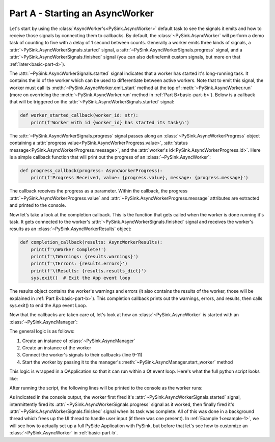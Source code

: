 .. _basic-part-a:

Part A - Starting an AsyncWorker
================================

Let's start by using the :class:`AsyncWorker's<PySink.AsyncWorker>` default task to see the signals it emits and how to receive
those signals by connecting them to callbacks. By default, the :class:`~PySink.AsyncWorker` will perform a demo task of
counting to five with a delay of 1 second between counts. Generally a worker emits three kinds of signals,
a :attr:`~PySink.AsyncWorkerSignals.started` signal, a :attr:`~PySink.AsyncWorkerSignals.progress` signal, and a
:attr:`~PySink.AsyncWorkerSignals.finished` signal (you can also define/emit custom signals, but more on that
:ref:`later<basic-part-d>`).

The :attr:`~PySink.AsyncWorkerSignals.started` signal indicates that a worker has started it's long-running task. It
contains the id of the worker which can be used to differentiate between active workers. Note that to emit this signal,
the worker must call its :meth:`~PySink.AsyncWorker.emit_start` method at the top of :meth:`~PySink.AsyncWorker.run`
(more on overriding the :meth:`~PySink.AsyncWorker.run` method in :ref:`Part B<basic-part-b>`). Below is a callback that will be triggered
on the :attr:`~PySink.AsyncWorkerSignals.started` signal:

..  code-block:: python

    def worker_started_callback(worker_id: str):
        print(f'Worker with id {worker_id} has started its task\n')


The :attr:`~PySink.AsyncWorkerSignals.progress` signal passes along an :class:`~PySink.AsyncWorkerProgress` object
containing a :attr:`progress value<PySink.AsyncWorkerProgress.value>`,
:attr:`status message<PySink.AsyncWorkerProgress.message>`, and the :attr:`worker's id<PySink.AsyncWorkerProgress.id>`.
Here is a simple callback function that will print out the progress of an :class:`~PySink.AsyncWorker`:

..  code-block:: python

    def progress_callback(progress: AsyncWorkerProgress):
        print(f'Progress Received, value: {progress.value}, message: {progress.message}')

The callback receives the progress as a parameter. Within the callback, the progress :attr:`~PySink.AsyncWorkerProgress.value`
and :attr:`~PySink.AsyncWorkerProgress.message` attributes are extracted and printed to the console.

Now let's take a look at the completion callback. This is the function that gets called when the worker is done running
it's task. It gets connected to the worker's :attr:`~PySink.AsyncWorkerSignals.finished` signal and receives the
worker's results as an :class:`~PySink.AsyncWorkerResults` object:

..  code-block:: python

    def completion_callback(results: AsyncWorkerResults):
        print(f'\nWorker Complete!')
        print(f'\tWarnings: {results.warnings}')
        print(f'\tErrors: {results.errors}')
        print(f'\tResults: {results.results_dict}')
        sys.exit()  # Exit the App event loop

The results object contains the worker's warnings and errors (it also contains the results of the worker, those
will be explained in :ref:`Part B<basic-part-b>`). This completion callback prints out the warnings, errors, and results,
then calls sys.exit() to end the App event Loop.

Now that the callbacks are taken care of, let's look at how an :class:`~PySink.AsyncWorker` is started with an
:class:`~PySink.AsyncManager`:

..  code-block:: python
    :linenos:
    :emphasize-lines: 9-11

    def run_main():
        # Create an instance of QApplication. This allows us to start a Qt event loop.
        app = QApplication()
        #   Create the Async Manager
        manager = AsyncManager()
        #   Create the Worker
        worker = AsyncWorker()
        #   Connect the Worker's signals to their callbacks
        worker.signals.started.connect(worker_started_callback)
        worker.signals.progress.connect(progress_callback)
        worker.signals.finished.connect(completion_callback)
        #   Start the Worker
        manager.start_worker(worker)
        #   Start the App Event Loop
        app.exec()

The general logic is as follows:

#. Create an instance of :class:`~PySink.AsyncManager`
#. Create an instance of the worker
#. Connect the worker's signals to their callbacks (line 9-11)
#. Start the worker by passing it to the manager's :meth:`~PySink.AsyncManager.start_worker` method

This logic is wrapped in a QApplication so that it can run within a Qt event loop. Here's what the full python script
looks like:

..  code-block:: python
    :linenos:

    from PySide6.QtWidgets import QApplication
    from PySink import AsyncManager, AsyncWorker
    from PySink import AsyncWorkerProgress, AsyncWorkerResults
    import sys


    # Function to be called whenever a worker's task has started
    def worker_started_callback(worker_id: str):
        print(f'Worker with id {worker_id} has started its task\n')


    # Function to be called whenever progress is updated
    def progress_callback(progress: AsyncWorkerProgress):
        print(f'Progress Received, value: {progress.value}, message: {progress.message}')


    # Function to be called when the worker is finished
    def completion_callback(results: AsyncWorkerResults):
        print(f'\nWorker Complete!')
        print(f'\tWarnings: {results.warnings}')
        print(f'\tErrors: {results.errors}')
        print(f'\tResults: {results.results_dict}')
        sys.exit()  # Exit the App event loop


    def run_main():
        # Create an instance of QApplication. This allows us to start a Qt event loop.
        app = QApplication()
        #   Create the Async Manager
        manager = AsyncManager()
        #   Create the Worker
        worker = AsyncWorker()
        #   Connect the Worker's signals to their callbacks
        worker.signals.started.connect(worker_started_callback)
        worker.signals.progress.connect(progress_callback)
        worker.signals.finished.connect(completion_callback)
        #   Start the Worker
        manager.start_worker(worker)
        #   Start the App Event Loop
        app.exec()


    run_main()


After running the script, the following lines will be printed to the console as the worker runs:

..  code-block:: console
    :linenos:

    Worker with id 88f864a0-ba66-4b73-9a9a-38437d7225ce has started its task

    Progress Received, value: 5, message: Starting
    Progress Received, value: 23.0, message: Step 1
    Progress Received, value: 41.0, message: Step 2
    Progress Received, value: 59.0, message: Step 3
    Progress Received, value: 77.0, message: Step 4
    Progress Received, value: 95.0, message: Step 5

    Worker Complete!
        Warnings: []
        Errors: []
        Results: {'demo_result': 'Demo Result Value'}


As indicated in the console output, the worker first fired it's :attr:`~PySink.AsyncWorkerSignals.started` signal,
intermittently fired its :attr:`~PySink.AsyncWorkerSignals.progress` signal as it worked, then finally fired it's
:attr:`~PySink.AsyncWorkerSignals.finished` signal when its task was complete. All of this was done in a background
thread which frees up the UI thread to handle user input (if there was one present). In :ref:`Example 1<example-1>`, we will see
how to actually set up a full PySide Application with PySink, but before that let's see how to customize an :class:`~PySink.AsyncWorker` in
:ref:`basic-part-b`.
